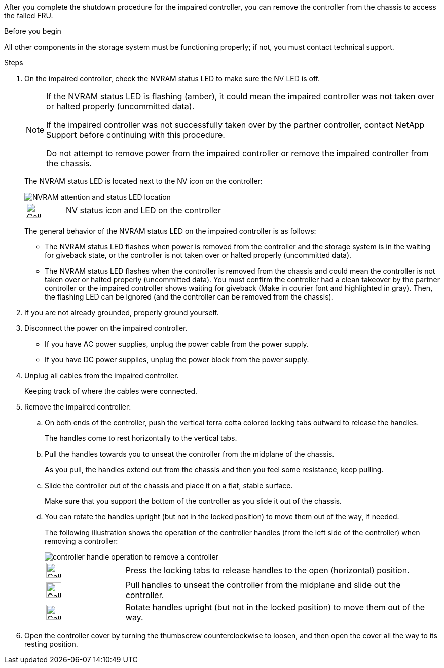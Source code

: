 After you complete the shutdown procedure for the impaired controller, you can remove the controller from the chassis to access the failed FRU.

.Before you begin

All other components in the storage system must be functioning properly; if not, you must contact technical support.

.Steps
. On the impaired controller, check the NVRAM status LED to make sure the NV LED is off.
+
[NOTE] 
====
If the NVRAM status LED is flashing (amber), it could mean the impaired controller was not taken over or halted properly (uncommitted data).

If the impaired controller was not successfully taken over by the partner controller, contact NetApp Support before continuing with this procedure.

Do not attempt to remove power from the impaired controller or remove the impaired controller from the chassis.
====

+
The NVRAM status LED is located next to the NV icon on the controller:
+
image::../media/drw_g_nvram_led_ieops-1839.svg[NVRAM attention and status LED location]
+
[cols="1,4"]

|===
a|
image:../media/legend_icon_01.svg[Callout number 1,width=30px] 
a|
NV status icon and LED on the controller

|===
+
The general behavior of the NVRAM status LED on the impaired controller is as follows:
+
* The NVRAM status LED flashes when power is removed from the controller and the storage system is in the waiting for giveback state, or the controller is not taken over or halted properly (uncommitted data).
* The NVRAM status LED flashes when the controller is removed from the chassis and could mean the controller is not taken over or halted properly (uncommitted data). You must confirm the controller had a clean takeover by the partner controller or the impaired controller shows waiting for giveback (Make in courier font and highlighted in gray). Then, the flashing LED can be ignored (and the controller can be removed from the chassis).

. If you are not already grounded, properly ground yourself.

. Disconnect the power on the impaired controller.

* If you have AC power supplies, unplug the power cable from the power supply.

* If you have DC power supplies, unplug the power block from the power supply.

. Unplug all cables from the impaired controller.
+
Keeping track of where the cables were connected.
+

. Remove the impaired controller:

.. On both ends of the controller, push the vertical terra cotta colored locking tabs outward to release the handles.
+
The handles come to rest horizontally to the vertical tabs.
+

..  Pull the handles towards you to unseat the controller from the midplane of the chassis.
+
As you pull, the handles extend out from the chassis and then you feel some resistance, keep pulling.
+
.. Slide the controller out of the chassis and place it on a flat, stable surface. 
+
Make sure that you support the bottom of the controller as you slide it out of the chassis.
+
.. You can rotate the handles upright (but not in the locked position) to move them out of the way, if needed.
+
The following illustration shows the operation of the controller handles (from the left side of the controller) when removing a controller:
+
image::../media/drw_g_and_t_handles_remove_ieops-1837.svg[controller handle operation to remove a controller]
+
[cols="1,4"]

|===
a|
image:../media/legend_icon_01.svg[Callout number 1,width=30px] 
a|
Press the locking tabs to release handles to the open (horizontal) position.
a|
image:../media/legend_icon_02.svg[Callout number 2,width=30px] 
a|
Pull handles to unseat the controller from the midplane and slide out the controller.
a|
image:../media/legend_icon_03.svg[Callout number 3,width=30px] 
a|
Rotate handles upright (but not in the locked position) to move them out of the way.

|===
+

. Open the controller cover by turning the thumbscrew counterclockwise to loosen, and then open the cover all the way to its resting position.


